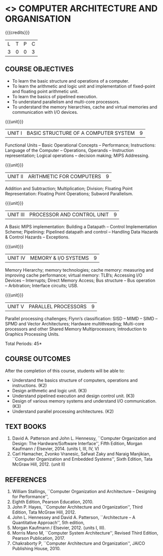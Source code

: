 * <<<402>>> COMPUTER ARCHITECTURE AND ORGANISATION
:properties:
:author: Ms. K. Lekshmi and Dr. D. Venkatavara Prasad
:date: 
:end:

#+startup: showall

{{{credits}}}
| L | T | P | C |
| 3 | 0 | 0 | 3 |

** COURSE OBJECTIVES
- To learn the basic structure and operations of a computer. 
- To learn the arithmetic and logic unit and implementation of fixed-point and floating point arithmetic unit. 
- To learn the basics of pipelined execution. 
- To understand parallelism and multi-core processors. 
- To understand the memory hierarchies, cache and virtual memories and communication with I/O devices. 

{{{unit}}}
|UNIT I | BASIC STRUCTURE OF A COMPUTER SYSTEM | 9 |
Functional Units -- Basic Operational Concepts -- Performance;
Instructions: Language of the Computer -- Operations, Operands -- Instruction representation;
Logical operations -- decision making; MIPS Addressing. 

{{{unit}}}
|UNIT II | ARITHMETIC FOR COMPUTERS | 9 |
Addition and Subtraction; Multiplication; Division; Floating Point Representation:
Floating Point Operations; Subword Parallelism.

{{{unit}}}
|UNIT III | PROCESSOR AND CONTROL UNIT | 9 |
A Basic MIPS implementation: Building a Datapath -- Control Implementation Scheme;
Pipelining: Pipelined datapath and control -- Handling Data Hazards & Control Hazards -- Exceptions.

{{{unit}}}
|UNIT IV | MEMORY & I/O SYSTEMS | 9 |
Memory Hierarchy; memory technologies; cache memory: measuring and improving cache performance;
virtual memory: TLB‘s; Accessing I/O Devices -- Interrupts; Direct Memory Access;
Bus structure -- Bus operation -- Arbitration; Interface circuits; USB.

{{{unit}}}
|UNIT V | PARALLEL PROCESSORS | 9 |
Parallel processing challenges; Flynn‘s classification: SISD -- MIMD -- SIMD --SPMD
and Vector Architectures; Hardware multithreading; Multi-core processors and other Shared Memory Multiprocessors;
Introduction to Graphics Processing Units.


\hfill *Total Periods: 45*

** COURSE OUTCOMES
After the completion of this course, students will be able to: 
- Understand the basics structure of computers, operations and instructions. (K2)
- Design arithmetic and logic unit. (K3)
- Understand pipelined execution and design control unit. (K3)
- Design of various memory systems and understand I/O communication. (K3)
- Understand parallel processing architectures. (K2)

** TEXT BOOKS
1. David A. Patterson and John L. Hennessy, ``Computer Organization
   and Design: The Hardware/Software Interface'', Fifth Edition,
   Morgan Kaufmann / Elsevier, 2014. (units I, III, IV, V)
2. Carl Hamacher, Zvonko Vranesic, Safwat Zaky and Naraig Manjikian,
   ``Computer Organization and Embedded Systems'', Sixth Edition, Tata
   McGraw Hill, 2012. (unit II)

** REFERENCES
1. William Stallings, ``Computer Organization and Architecture – Designing for Performance'',
2. Eighth Edition, Pearson Education, 2010. 
3. John P. Hayes, ``Computer Architecture and Organization'', Third Edition, Tata McGraw Hill, 2012. 
4. John L. Hennessey and David A. Patterson, ``Architecture – A Quantitative Approach'', 5th edition,
5. Morgan Kaufmann / Elsevier, 2012. (units I, III). 
6. Morris Mano M, ``Computer System Architecture'', Revised Third Edition, Pearson Publication, 2017.
7. Chakraborty P, ``Computer Architecture and Organization'', JAICO Publishing House, 2010.
